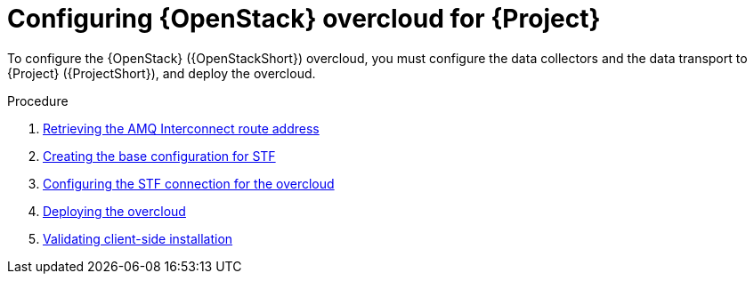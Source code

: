 [id="configuring-red-hat-openstack-platform-overcloud-for-stf_{context}"]
= Configuring {OpenStack} overcloud for {Project}

[role="_abstract"]
To configure the {OpenStack} ({OpenStackShort}) overcloud, you must configure the data collectors and the data transport to {Project} ({ProjectShort}), and deploy the overcloud.

.Procedure

ifdef::include_when_13[]
. xref:getting-ca-certificate-from-stf-for-overcloud-configuration_assembly-completing-the-stf-configuration[]
endif::include_when_13[]
. xref:retrieving-the-qdr-route-address_assembly-completing-the-stf-configuration[Retrieving the AMQ Interconnect route address]
. xref:creating-the-base-configuration-for-stf_assembly-completing-the-stf-configuration[Creating the base configuration for STF]
. xref:configuring-the-stf-connection-for-the-overcloud_assembly-completing-the-stf-configuration[Configuring the STF connection for the overcloud]
. xref:deploying-the-overcloud_assembly-completing-the-stf-configuration[Deploying the overcloud]
. xref:validating-clientside-installation_assembly-completing-the-stf-configuration[Validating client-side installation]

ifdef::include_when_16_1[]
.Additional resources

* To collect data through {MessageBus}, see https://access.redhat.com/documentation/en-us/red_hat_openstack_platform/{vernum}/html/service_telemetry_framework_1.3/collectd-plugins_assembly[the amqp1 plug-in].

endif::include_when_16_1[]

